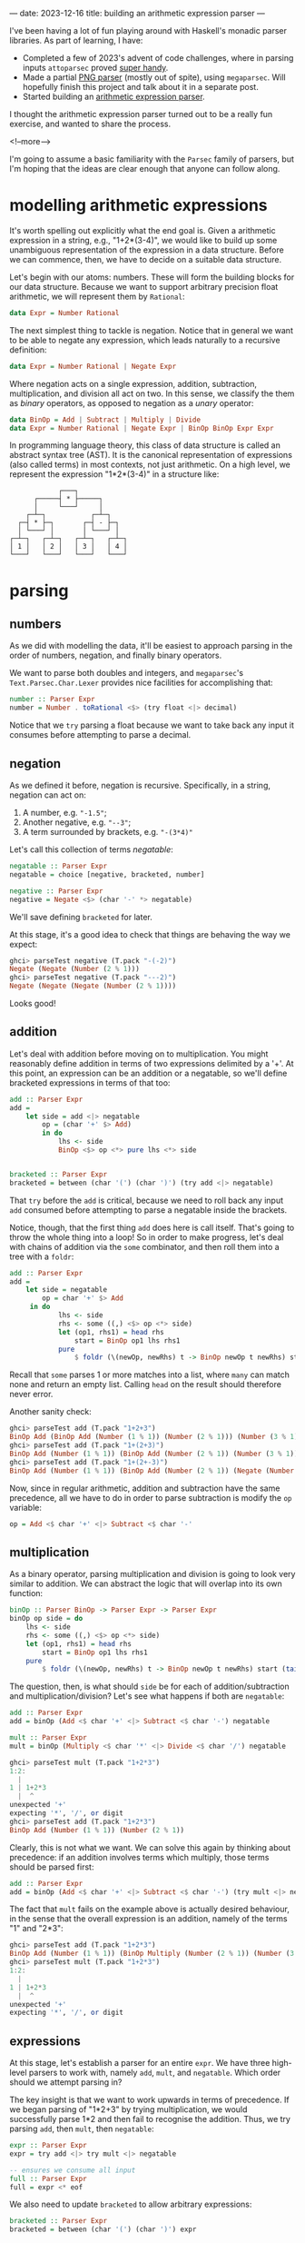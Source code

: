 ---
date: 2023-12-16
title: building an arithmetic expression parser
---

I've been having a lot of fun playing around with Haskell's monadic parser
libraries. As part of learning, I have:
- Completed a few of 2023's advent of code challenges, where in parsing inputs
  ~attoparsec~ proved [[https://github.com/joshcbrown/aoc-23/blob/main/src/Day1.hs][super handy]].
- Made a partial [[https://github.com/joshcbrown/png-parser/blob/main/app/Parser.hs][PNG parser]] (mostly out of spite), using ~megaparsec~. Will
  hopefully finish this project and talk about it in a separate post.
- Started building an [[https://github.com/joshcbrown/haculator][arithmetic expression parser]].

I thought the arithmetic expression parser turned out to be a really fun
exercise, and wanted to share the process.

<!--more-->

I'm going to assume a basic
familiarity with the ~Parsec~ family of parsers, but I'm hoping that the ideas
are clear enough that anyone can follow along.

* modelling arithmetic expressions
It's worth spelling out explicitly what the end goal is. Given a arithmetic
expression in a string, e.g., "1+2*(3-4)", we would like to build up some
unambiguous representation of the expression in a data structure. Before we can
commence, then, we have to decide on a suitable data structure.

Let's begin with our atoms: numbers. These will form the building blocks for our
data structure. Because we want to support arbitrary precision float
arithmetic, we will represent them by ~Rational~:

#+BEGIN_SRC haskell
data Expr = Number Rational
#+END_SRC

The next simplest thing to tackle is negation. Notice that in general we want to
be able to negate any expression, which leads naturally to a recursive
definition:

#+BEGIN_SRC haskell
data Expr = Number Rational | Negate Expr
#+END_SRC

Where negation acts on a single expression, addition, subtraction,
multiplication, and division all act on two. In this sense, we classify the them
as /binary/ operators, as opposed to negation as a /unary/ operator:

#+BEGIN_SRC haskell
data BinOp = Add | Subtract | Multiply | Divide
data Expr = Number Rational | Negate Expr | BinOp BinOp Expr Expr
#+END_SRC

In programming language theory, this class of data structure is called an
abstract syntax tree (AST). It is the canonical representation of expressions
(also called terms) in most contexts, not just arithmetic. On a high level, we
represent the expression "1*2*(3-4)" in a structure like:


#+BEGIN_SRC
                ┌───┐
          ┌─────┤ * ├─────┐
          │     └───┘     │
        ┌─┴─┐           ┌─┴─┐
      ┌─┤ * ├─┐       ┌─┤ - ├─┐
      │ └───┘ │       │ └───┘ │
    ┌─┴─┐   ┌─┴─┐   ┌─┴─┐   ┌─┴─┐
    │ 1 │   │ 2 │   │ 3 │   │ 4 │
    └───┘   └───┘   └───┘   └───┘
#+END_SRC

* parsing
** numbers
As we did with modelling the data, it'll be easiest to approach parsing in the
order of numbers, negation, and finally binary operators.

We want to parse both doubles and integers, and ~megaparsec~'s
~Text.Parsec.Char.Lexer~ provides nice facilities for accomplishing that:

#+BEGIN_SRC haskell
number :: Parser Expr
number = Number . toRational <$> (try float <|> decimal)
#+END_SRC

Notice that we ~try~ parsing a float because we want to take back any input it
consumes before attempting to parse a decimal.
** negation
As we defined it before, negation is recursive. Specifically, in a string,
negation can act on:
1. A number, e.g. ~"-1.5"~;
2. Another negative, e.g. ~"--3"~;
3. A term surrounded by brackets, e.g. ~"-(3*4)"~

Let's call this collection of terms /negatable/:
#+BEGIN_SRC haskell
negatable :: Parser Expr
negatable = choice [negative, bracketed, number]

negative :: Parser Expr
negative = Negate <$> (char '-' *> negatable)
#+END_SRC

We'll save defining ~bracketed~ for later.


At this stage, it's a good idea to check that things are behaving the way we
expect:

#+BEGIN_SRC haskell
ghci> parseTest negative (T.pack "-(-2)")
Negate (Negate (Number (2 % 1)))
ghci> parseTest negative (T.pack "---2)")
Negate (Negate (Negate (Number (2 % 1))))
#+END_SRC

Looks good!
** addition
Let's deal with addition before moving on to multiplication. You might
reasonably define addition in terms of two expressions delimited by a '+'. At this
point, an expression can be an addition or a negatable, so we'll define
bracketed expressions in terms of that too:

#+BEGIN_SRC haskell
add :: Parser Expr
add =
    let side = add <|> negatable
        op = (char '+' $> Add)
        in do
            lhs <- side
            BinOp <$> op <*> pure lhs <*> side


bracketed :: Parser Expr
bracketed = between (char '(') (char ')') (try add <|> negatable)
#+END_SRC

That ~try~ before the ~add~ is critical, because we need to roll back any input
~add~ consumed before attempting to parse a negatable inside the brackets.

Notice, though, that the first thing ~add~ does here is call itself. That's
going to throw the whole thing into a loop! So in order to make progress, let's
deal with chains of addition via the ~some~ combinator, and then roll them into
a tree with a ~foldr~:

#+BEGIN_SRC haskell
add :: Parser Expr
add =
    let side = negatable
        op = char '+' $> Add
     in do
            lhs <- side
            rhs <- some ((,) <$> op <*> side)
            let (op1, rhs1) = head rhs
                start = BinOp op1 lhs rhs1
            pure
                $ foldr (\(newOp, newRhs) t -> BinOp newOp t newRhs) start (tail rhs)
#+END_SRC

Recall that ~some~ parses 1 or more matches into a list, where ~many~ can match
none and return an empty list. Calling ~head~ on the result should therefore
never error.

Another sanity check:
#+BEGIN_SRC haskell
ghci> parseTest add (T.pack "1+2+3")
BinOp Add (BinOp Add (Number (1 % 1)) (Number (2 % 1))) (Number (3 % 1))
ghci> parseTest add (T.pack "1+(2+3)")
BinOp Add (Number (1 % 1)) (BinOp Add (Number (2 % 1)) (Number (3 % 1)))
ghci> parseTest add (T.pack "1+(2+-3)")
BinOp Add (Number (1 % 1)) (BinOp Add (Number (2 % 1)) (Negate (Number (3 % 1))))
#+END_SRC

Now, since in regular arithmetic, addition and subtraction have the same
precedence, all we have to do in order to parse subtraction is modify the ~op~
variable:

#+BEGIN_SRC haskell
op = Add <$ char '+' <|> Subtract <$ char '-'
#+END_SRC
** multiplication
As a binary operator, parsing multiplication and division is going to look very
similar to addition. We can abstract the logic that will overlap into its own
function:

#+BEGIN_SRC haskell
binOp :: Parser BinOp -> Parser Expr -> Parser Expr
binOp op side = do
    lhs <- side
    rhs <- some ((,) <$> op <*> side)
    let (op1, rhs1) = head rhs
        start = BinOp op1 lhs rhs1
    pure
        $ foldr (\(newOp, newRhs) t -> BinOp newOp t newRhs) start (tail rhs)
#+END_SRC

The question, then, is what should ~side~ be for each of addition/subtraction
and multiplication/division? Let's see what happens if both are ~negatable~:

#+BEGIN_SRC haskell
add :: Parser Expr
add = binOp (Add <$ char '+' <|> Subtract <$ char '-') negatable

mult :: Parser Expr
mult = binOp (Multiply <$ char '*' <|> Divide <$ char '/') negatable
#+END_SRC

#+begin_src haskell
ghci> parseTest mult (T.pack "1+2*3")
1:2:
  |
1 | 1+2*3
  |  ^
unexpected '+'
expecting '*', '/', or digit
ghci> parseTest add (T.pack "1+2*3")
BinOp Add (Number (1 % 1)) (Number (2 % 1))
#+end_src

Clearly, this is not what we want. We can solve this again by thinking about
precedence: if an addition involves terms which multiply, those terms should
be parsed first:

#+BEGIN_SRC haskell
add :: Parser Expr
add = binOp (Add <$ char '+' <|> Subtract <$ char '-') (try mult <|> negatable)
#+END_SRC

The fact that ~mult~ fails on the example above is actually desired behaviour,
in the sense that the overall expression is an addition, namely of
the terms "1" and "2*3":
#+begin_src haskell
ghci> parseTest add (T.pack "1+2*3")
BinOp Add (Number (1 % 1)) (BinOp Multiply (Number (2 % 1)) (Number (3 % 1)))
ghci> parseTest mult (T.pack "1+2*3")
1:2:
  |
1 | 1+2*3
  |  ^
unexpected '+'
expecting '*', '/', or digit
#+end_src

** expressions
At this stage, let's establish a parser for an entire ~expr~. We have three
high-level parsers to work with, namely ~add~, ~mult~, and ~negatable~. Which
order should we attempt parsing in?

The key insight is that we want to work upwards in terms of precedence. If we
began parsing of "1*2+3" by trying multiplication, we would successfully parse
1*2 and then fail to recognise the addition. Thus, we try parsing ~add~, then
~mult~, then ~negatable~:
#+BEGIN_SRC haskell
expr :: Parser Expr
expr = try add <|> try mult <|> negatable

-- ensures we consume all input
full :: Parser Expr
full = expr <* eof
#+END_SRC

We also need to update ~bracketed~ to allow arbitrary expressions:
#+begin_src haskell
bracketed :: Parser Expr
bracketed = between (char '(') (char ')') expr
#+end_src

Let's do one final sanity check:
#+begin_src haskell
ghci> parseTest full (T.pack "1*2+3*(4--5)")
BinOp Add (BinOp Multiply (Number (1 % 1)) (Number (2 % 1))) (BinOp Multiply (Number (3 % 1)) (BinOp Subtract (Number (4 % 1)) (Negate (Number (5 % 1)))))
#+end_src


** conclusions
Obviously, more testing should be performed before concluding that the parser is
sound. Here's all of the parsing logic together:
#+begin_src haskell
binOp :: Parser BinOp -> Parser Expr -> Parser Expr
binOp op side = do
    lhs <- side
    rhs <- some ((,) <$> op <*> side)
    let (op1, rhs1) = head rhs
        start = BinOp op1 lhs rhs1
    pure
        $ foldr (\(newOp, newRhs) t -> BinOp newOp t newRhs) start (tail rhs)

add :: Parser Expr
add = binOp (Add <$ char '+' <|> Subtract <$ char '-') (try mult <|> negatable)

mult :: Parser Expr
mult = binOp (Multiply <$ char '*' <|> Divide <$ char '/') negatable

negative :: Parser Expr
negative = Negate <$> (char '-' *> negatable)

number :: Parser Expr
number = Number . toRational <$> (try float <|> decimal)

negatable :: Parser Expr
negatable = choice [negative, bracketed, number]

bracketed :: Parser Expr
bracketed = between (char '(') (char ')') expr

expr :: Parser Expr
expr = try add <|> try mult <|> negatable

full :: Parser Expr
full = expr <* eof
#+end_src

*** expressivity
It's pretty nuts how concise the entire parser is; the whole thing is just 31
lines, a majority of which is whitespace or type declarations! Equivalent code
in other languages often takes many more lines.

I do think the expressiveness comes at a cost, though. In particular, debugging
becomes a very involved process when the functions are co-recursive.

Also worth noting is the liberal use of ~try~. I haven't done any rigorous
analysis, but there is definitely a class of expressions which coerces the
algorithm to do a lot of backtracking. For instance, expressions which contain
only negative signs, brackets, and a digit will actually compute the complete
answer at least 3 times: once as the potential left hand side of an addition;
once as the potential left hand side of a multiplication; and finally accepted
as a ~negatable~.

*** evaluation
A side effect of our choice of representation is that evaluating parsed
expressions is trivial:

#+begin_src haskell
eval :: Expr -> Rational
eval (Number x) = x
eval (Negate x) = negate (eval x)
eval (BinOp op x y) = case op of
    Add -> eval x + eval y
    Subtract -> eval x - eval y
    Multiply -> eval x * eval y
    Divide -> eval x / eval y
#+end_src

Now making a simple calculator is also super easy:

#+begin_src haskell
calculate :: (Fractional a) => String -> Either String a
calculate =
    left errorBundlePretty
        . fmap (fromRational . eval)
        . runParser full "input"
        . T.pack
#+end_src

Evaluation is the most immediate consequence of the data structure, but other
transformations of the AST are definitely worth exploring, too!

*** disclaimer
I am not a programming language expert! This is definitely my first attempt at this
kind of problem, and I have no formal background in the area. I was essentially
stumbling my way through the exercise, but that made it all the more fun.

If I've missed something completely obvious, or otherwise come off as supremely
ignorant, feel free to let me know. I'm interested enough in the area that I
think it's time to go off and read about how expressions are parsed in more
general contexts.
